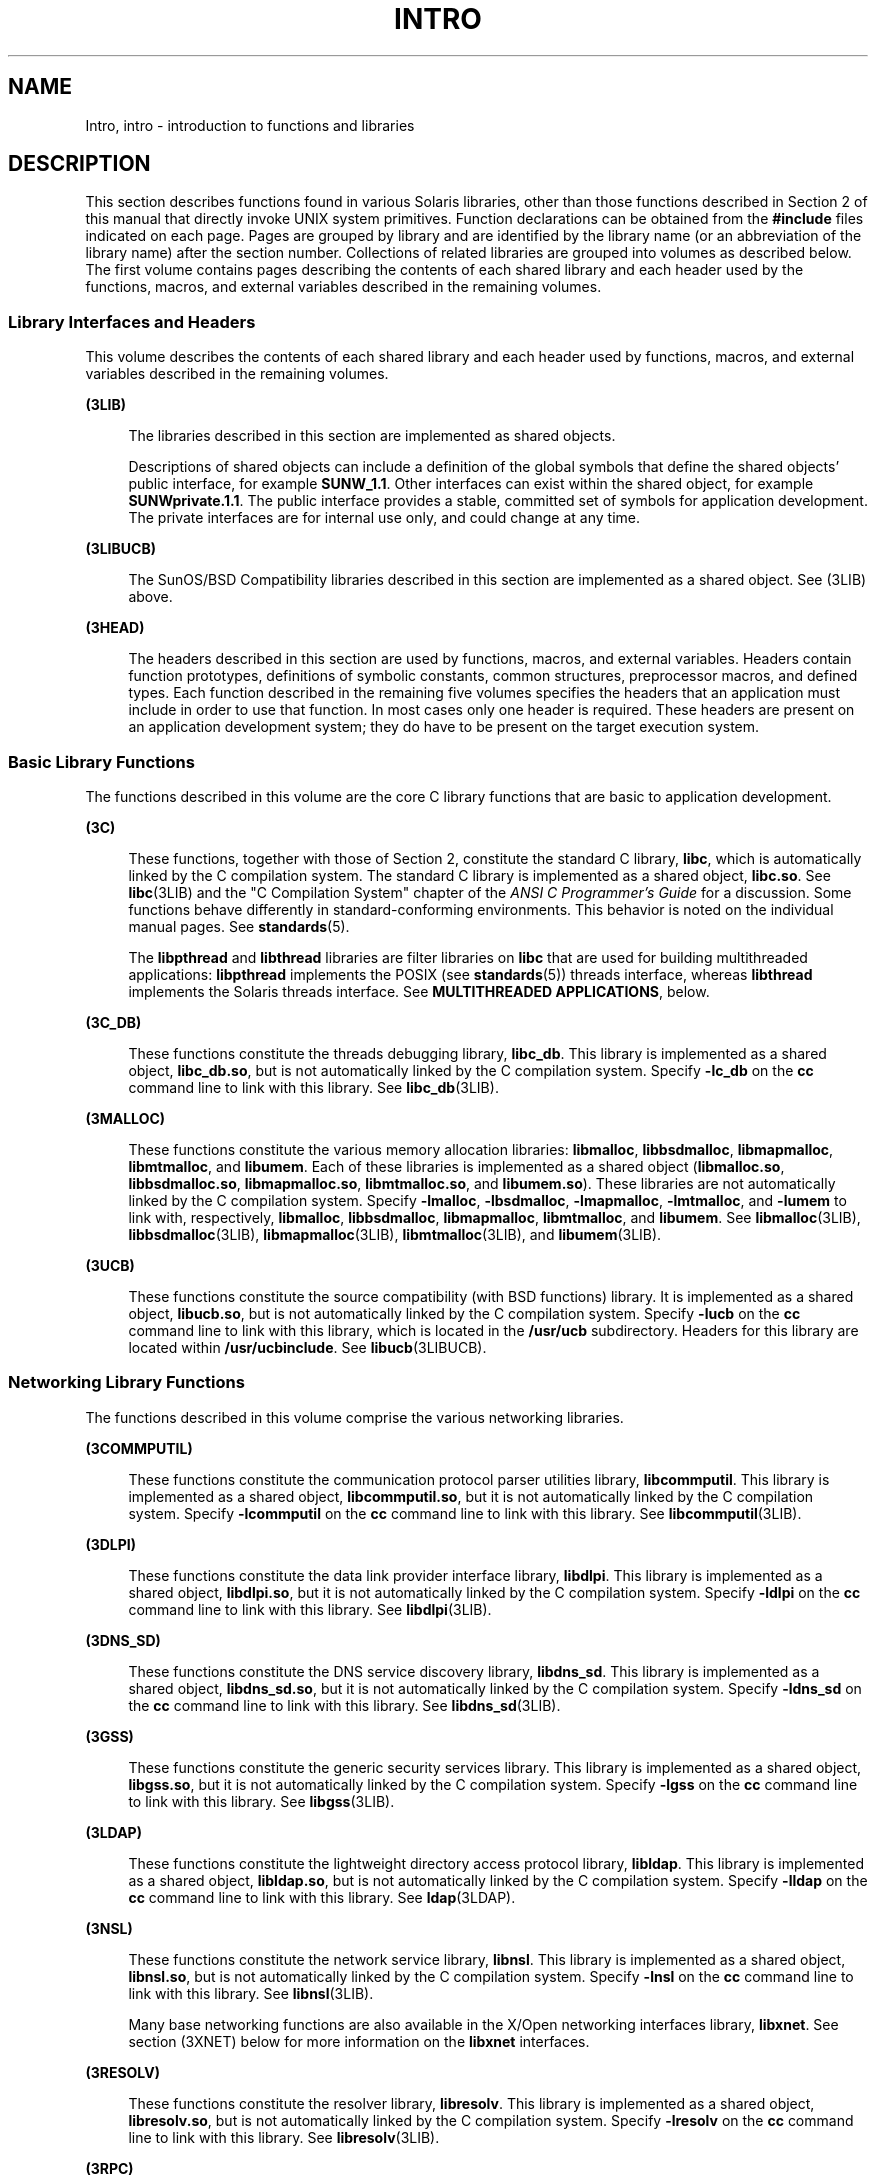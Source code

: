'\" te
.\" Copyright (c) 2009, Sun Microsystems, Inc. All Rights Reserved.
.\" The contents of this file are subject to the terms of the Common Development and Distribution License (the "License").  You may not use this file except in compliance with the License. You can obtain a copy of the license at usr/src/OPENSOLARIS.LICENSE or http://www.opensolaris.org/os/licensing.
.\"  See the License for the specific language governing permissions and limitations under the License. When distributing Covered Code, include this CDDL HEADER in each file and include the License file at usr/src/OPENSOLARIS.LICENSE.  If applicable, add the following below this CDDL HEADER, with
.\" the fields enclosed by brackets "[]" replaced with your own identifying information: Portions Copyright [yyyy] [name of copyright owner]
.TH INTRO 3 "Apr 1, 2009"
.SH NAME
Intro, intro \- introduction to functions and libraries
.SH DESCRIPTION
.sp
.LP
This section describes functions found in various Solaris libraries, other than
those functions described in Section 2 of this manual that directly invoke UNIX
system primitives. Function declarations can be obtained from the
\fB#include\fR files indicated on each page. Pages are grouped by library and
are identified by the library name (or an abbreviation of the library name)
after the section number. Collections of related libraries are grouped into
volumes as described below. The first volume contains pages describing the
contents of each shared library and each header used by the functions, macros,
and external variables described in the remaining volumes.
.SS "Library Interfaces and Headers"
.sp
.LP
This volume describes the contents of each shared library and each header used
by functions, macros, and external variables described in the remaining
volumes.
.sp
.ne 2
.na
\fB(3LIB)\fR
.ad
.sp .6
.RS 4n
The libraries described in this section are implemented as shared objects.
.sp
Descriptions of shared objects can include a definition of the global symbols
that define the shared objects' public interface, for example \fBSUNW_1.1\fR.
Other interfaces can exist within the shared object, for example
\fBSUNWprivate.1.1\fR. The public interface provides a stable, committed set of
symbols for application development. The private interfaces are for internal
use only, and could change at any time.
.RE

.sp
.ne 2
.na
\fB(3LIBUCB)\fR
.ad
.sp .6
.RS 4n
The SunOS/BSD Compatibility libraries described in this section are implemented
as a shared object. See (3LIB) above.
.RE

.sp
.ne 2
.na
\fB(3HEAD)\fR
.ad
.sp .6
.RS 4n
The headers described in this section are used by functions, macros, and
external variables. Headers contain function prototypes, definitions of
symbolic constants, common structures, preprocessor macros, and defined types.
Each function described in the remaining five volumes specifies the headers
that an application must include in order to use that function. In most cases
only one header is required. These headers are present on an application
development system; they do have to be present on the target execution system.
.RE

.SS "Basic Library Functions"
.sp
.LP
The functions described in this volume are the core C library functions that
are basic to application development.
.sp
.ne 2
.na
\fB(3C)\fR
.ad
.sp .6
.RS 4n
These functions, together with those of Section 2, constitute the standard C
library, \fBlibc\fR, which is automatically linked by the C compilation system.
The standard C library is implemented as a shared object, \fBlibc.so\fR. See
\fBlibc\fR(3LIB) and the "C Compilation System" chapter of the \fIANSI C
Programmer's Guide\fR for a discussion. Some functions behave differently in
standard-conforming environments. This behavior is noted on the individual
manual pages. See \fBstandards\fR(5).
.sp
The \fBlibpthread\fR and \fBlibthread\fR libraries are filter libraries on
\fBlibc\fR that are used for building multithreaded applications:
\fBlibpthread\fR implements the POSIX (see \fBstandards\fR(5)) threads
interface, whereas \fBlibthread\fR implements the Solaris threads interface.
See \fBMULTITHREADED APPLICATIONS\fR, below.
.RE

.sp
.ne 2
.na
\fB(3C_DB)\fR
.ad
.sp .6
.RS 4n
These functions constitute the threads debugging library, \fBlibc_db\fR. This
library is implemented as a shared object, \fBlibc_db.so\fR, but is not
automatically linked by the C compilation system. Specify \fB-lc_db\fR on the
\fBcc\fR command line to link with this library. See \fBlibc_db\fR(3LIB).
.RE

.sp
.ne 2
.na
\fB(3MALLOC)\fR
.ad
.sp .6
.RS 4n
These functions constitute the various memory allocation libraries:
\fBlibmalloc\fR, \fBlibbsdmalloc\fR, \fBlibmapmalloc\fR, \fBlibmtmalloc\fR, and
\fBlibumem\fR. Each of these libraries is implemented as a shared object
(\fBlibmalloc.so\fR, \fBlibbsdmalloc.so\fR, \fBlibmapmalloc.so\fR,
\fBlibmtmalloc.so\fR, and \fBlibumem.so\fR). These libraries are not
automatically linked by the C compilation system. Specify \fB-lmalloc\fR,
\fB-lbsdmalloc\fR, \fB-lmapmalloc\fR, \fB-lmtmalloc\fR, and \fB-lumem\fR to
link with, respectively, \fBlibmalloc\fR, \fBlibbsdmalloc\fR,
\fBlibmapmalloc\fR, \fBlibmtmalloc\fR, and \fBlibumem\fR. See
\fBlibmalloc\fR(3LIB), \fBlibbsdmalloc\fR(3LIB), \fBlibmapmalloc\fR(3LIB),
\fBlibmtmalloc\fR(3LIB), and \fBlibumem\fR(3LIB).
.RE

.sp
.ne 2
.na
\fB(3UCB)\fR
.ad
.sp .6
.RS 4n
These functions constitute the source compatibility (with BSD functions)
library. It is implemented as a shared object, \fBlibucb.so\fR, but is not
automatically linked by the C compilation system. Specify \fB-lucb\fR on the
\fBcc\fR command line to link with this library, which is located in the
\fB/usr/ucb\fR subdirectory. Headers for this library are located within
\fB/usr/ucbinclude\fR. See \fBlibucb\fR(3LIBUCB).
.RE

.SS "Networking Library Functions"
.sp
.LP
The functions described in this volume comprise the various networking
libraries.
.sp
.ne 2
.na
\fB(3COMMPUTIL)\fR
.ad
.sp .6
.RS 4n
These functions constitute the communication protocol parser utilities library,
\fBlibcommputil\fR. This library is implemented as a shared object,
\fBlibcommputil.so\fR, but it is not automatically linked by the C compilation
system. Specify \fB-lcommputil\fR on the \fBcc\fR command line to link with
this library. See \fBlibcommputil\fR(3LIB).
.RE

.sp
.ne 2
.na
\fB(3DLPI)\fR
.ad
.sp .6
.RS 4n
These functions constitute the data link provider interface library,
\fBlibdlpi\fR. This library is implemented as a shared object,
\fBlibdlpi.so\fR, but it is not automatically linked by the C compilation
system. Specify \fB-ldlpi\fR on the \fBcc\fR command line to link with this
library. See \fBlibdlpi\fR(3LIB).
.RE

.sp
.ne 2
.na
\fB(3DNS_SD)\fR
.ad
.sp .6
.RS 4n
These functions constitute the DNS service discovery library, \fBlibdns_sd\fR.
This library is implemented as a shared object, \fBlibdns_sd.so\fR, but it is
not automatically linked by the C compilation system. Specify \fB-ldns_sd\fR on
the \fBcc\fR command line to link with this library. See \fBlibdns_sd\fR(3LIB).
.RE

.sp
.ne 2
.na
\fB(3GSS)\fR
.ad
.sp .6
.RS 4n
These functions constitute the generic security services library. This library
is implemented as a shared object, \fBlibgss.so\fR, but it is not automatically
linked by the C compilation system. Specify \fB-lgss\fR on the \fBcc\fR command
line to link with this library. See \fBlibgss\fR(3LIB).
.RE

.sp
.ne 2
.na
\fB(3LDAP)\fR
.ad
.sp .6
.RS 4n
These functions constitute the lightweight directory access protocol library,
\fBlibldap\fR. This library is implemented as a shared object,
\fBlibldap.so\fR, but is not automatically linked by the C compilation system.
Specify \fB-lldap\fR on the \fBcc\fR command line to link with this library.
See \fBldap\fR(3LDAP).
.RE

.sp
.ne 2
.na
\fB(3NSL)\fR
.ad
.sp .6
.RS 4n
These functions constitute the network service library, \fBlibnsl\fR. This
library is implemented as a shared object, \fBlibnsl.so\fR, but is not
automatically linked by the C compilation system. Specify \fB-lnsl\fR on the
\fBcc\fR command line to link with this library. See \fBlibnsl\fR(3LIB).
.sp
Many base networking functions are also available in the X/Open networking
interfaces library, \fBlibxnet\fR. See section (3XNET) below for more
information on the \fBlibxnet\fR interfaces.
.RE

.sp
.ne 2
.na
\fB(3RESOLV)\fR
.ad
.sp .6
.RS 4n
These functions constitute the resolver library, \fBlibresolv\fR. This library
is implemented as a shared object, \fBlibresolv.so\fR, but is not automatically
linked by the C compilation system. Specify \fB-lresolv\fR on the \fBcc\fR
command line to link with this library. See \fBlibresolv\fR(3LIB).
.RE

.sp
.ne 2
.na
\fB(3RPC)\fR
.ad
.sp .6
.RS 4n
These functions constitute the remote procedure call libraries, \fBlibrpcsvc\fR
and \fBlibrpcsoc\fR. The latter is provided for compatibility only; new
applications should not link to it. Both libraries are implemented as shared
objects, \fBlibrpcsvc.so\fR and \fBlibrpcsoc.so\fR, respectively. Neither
library is automatically linked by the C compilation system. Specify
\fB-lrpcsvc\fR or \fB-lrpcsoc\fR on the \fBcc\fR command line to link with
these libraries. See \fBlibrpcsvc\fR(3LIB) and \fBlibrpcsoc\fR(3LIBUCB).
.RE

.sp
.ne 2
.na
\fB(3SASL)\fR
.ad
.sp .6
.RS 4n
These functions constitute the simple authentication and security layer
library, \fBlibsasl\fR. This library is implemented as a shared object,
\fBlibsasl.so\fR, but it is not automatically linked by the C compilation
system. Specify \fB-lsasl\fR on the \fBcc\fR command line to link with this
library. See \fBlibsasl\fR(3LIB).
.RE

.sp
.ne 2
.na
\fB(3SIP)\fR
.ad
.sp .6
.RS 4n
These functions constitute the session initiation protocol library,
\fBlibsip\fR. This library is implemented as a shared object, \fBlibsip.so\fR,
but it is not automatically linked by the C compilation system. Specify
\fB-lsip\fR on the \fBcc\fR command line to link with this library. See
\fBlibsip\fR(3LIB).
.RE

.sp
.ne 2
.na
\fB(3SLP)\fR
.ad
.sp .6
.RS 4n
These functions constitute the service location protocol library, \fBlibslp\fR.
This library is implemented as a shared object, \fBlibslp.so\fR, but it is not
automatically linked by the C compilation system. Specify \fB-lslp\fR on the
\fBcc\fR command line to link with this library. See \fBlibslp\fR(3LIB).
.RE

.sp
.ne 2
.na
\fB(3SOCKET)\fR
.ad
.sp .6
.RS 4n
These functions constitute the sockets library, \fBlibsocket\fR. This library
is implemented as a shared object, \fBlibsocket.so\fR, but is not automatically
linked by the C compilation system. Specify \fB-lsocket\fR on the \fBcc\fR
command line to link with this library. See \fBlibsocket\fR(3LIB).
.RE

.sp
.ne 2
.na
\fB(3XNET)\fR
.ad
.sp .6
.RS 4n
These functions constitute X/Open networking interfaces which comply with the
X/Open CAE Specification, Networking Services, Issue 4 (September, 1994). This
library is implemented as a shared object, \fBlibxnet.so\fR, but is not
automatically linked by the C compilation system. Specify \fB-lxnet\fR on the
\fBcc\fR command line to link with this library. See \fBlibxnet\fR(3LIB) and
\fBstandards\fR(5) for compilation information.
.RE

.sp
.LP
Under all circumstances, the use of the Sockets API is recommended over the XTI
and TLI APIs. If portability to other XPGV4v2 (see \fBstandards\fR(5)) systems
is a requirement, the application must use the \fBlibxnet\fR interfaces. If
portability is not required, the sockets interfaces in \fBlibsocket\fR and
\fBlibnsl\fR are recommended over those in \fBlibxnet\fR. Between the XTI and
TLI APIs, the \fBXTI\fR interfaces (available with \fBlibxnet\fR) are
recommended over the \fBTLI\fR interfaces (available with \fBlibnsl\fR).
.SS "Curses Library Functions"
.sp
.LP
The functions described in this volume comprise the libraries that provide
graphics and character screen updating capabilities.
.sp
.ne 2
.na
\fB(3CURSES)\fR
.ad
.sp .6
.RS 4n
The functions constitute the following libraries:
.sp
.ne 2
.na
\fB\fBlibcurses\fR\fR
.ad
.sp .6
.RS 4n
These functions constitute the curses library, \fBlibcurses\fR. This library is
implemented as a shared object, \fBlibcurses.so\fR, but is not automatically
linked by the C compilation system. Specify \fB-lcurses\fR on the \fBcc\fR
command line to link with this library. See \fBlibcurses\fR(3LIB).
.RE

.sp
.ne 2
.na
\fB\fBlibform\fR\fR
.ad
.sp .6
.RS 4n
These functions constitute the forms library, \fBlibform\fR. This library is
implemented as a shared object, \fBlibform.so\fR, but is not automatically
linked by the C compilation system. Specify \fB-lform\fR on the \fBcc\fR
command line to link with this library. See \fBlibform\fR(3LIB).
.RE

.sp
.ne 2
.na
\fB\fBlibmenu\fR\fR
.ad
.sp .6
.RS 4n
These functions constitute the menus library, \fBlibmenu\fR. This library is
implemented as a shared object, \fBlibmenu.so\fR, but is not automatically
linked by the C compilation system. Specify \fB-lmenu\fR on the \fBcc\fR
command line to link with this library. See \fBlibmenu\fR(3LIB).
.RE

.sp
.ne 2
.na
\fB\fBlibpanel\fR\fR
.ad
.sp .6
.RS 4n
These functions constitute the panels library, \fBlibpanel\fR. This library is
implemented as a shared object, \fBlibpanel.so\fR, but is not automatically
linked by the C compilation system. Specify \fB-lpanel\fR on the \fBcc\fR
command line to link with this library. See \fBlibpanel\fR(3LIB).
.RE

.RE

.sp
.ne 2
.na
\fB(3PLOT)\fR
.ad
.sp .6
.RS 4n
These functions constitute the grapnics library, \fBlibplot\fR. This library is
implemented as a shared object, \fBlibplot.so\fR, but is not automatically
linked by the C compilation system. Specify \fB-lplot\fR on the \fBcc\fR
command line to link with this library. See \fBlibplot\fR(3LIB).
.RE

.sp
.ne 2
.na
\fB(3XCURSES)\fR
.ad
.sp .6
.RS 4n
These functions constitute the X/Open curses library, located in
\fB/usr/xpg4/lib/libcurses.so\fR. This library provides a set of
internationalized functions and macros for creating and modifying input and
output to a terminal screen. Included in this library are functions for
creating windows, highlighting text, writing to the screen, reading from user
input, and moving the cursor. X/Open Curses is designed to optimize screen
update activities. The X/Open Curses library conforms fully with Issue 4 of the
X/Open Extended Curses specification. See \fBlibcurses\fR(3XCURSES).
.RE

.SS "Extended Library Functions, Vol. 1"
.sp
.LP
The functions described in this volume comprise the following specialized
libraries:
.sp
.ne 2
.na
\fB(3BSM)\fR
.ad
.sp .6
.RS 4n
These functions constitute the Solaris auditing library, \fBlibbsm\fR. This
library is implemented as a shared object, \fBlibbsm.so\fR, but is not
automatically linked by the C compilation system. Specify \fB-lbsm\fR on the
\fBcc\fR command line to link with this library. See \fBlibbsm\fR(3LIB).
.RE

.sp
.ne 2
.na
\fB(3CFGADM)\fR
.ad
.sp .6
.RS 4n
These functions constitute the configuration administration library,
\fBlibcfgadm\fR. This library is implemented as a shared object,
\fBlibcfgadm.so\fR, but is not automatically linked by the C compilation
system. Specify \fB-lcfgadm\fR on the \fBcc\fR command line to link with this
library. See \fBlibcfgadm\fR(3LIB).
.RE

.sp
.ne 2
.na
\fB(3CONTRACT)\fR
.ad
.sp .6
.RS 4n
These functions constitute the contract management library, \fBlibcontract\fR.
This library is implemented as a shared object, \fBlibcontract.so\fR, but is
not automatically linked by the C compilation system. Specify \fB-lcontract\fR
on the \fBcc\fR command line to link with this library. See
\fBlibcontract\fR(3LIB).
.RE

.sp
.ne 2
.na
\fB(3CPC)\fR
.ad
.sp .6
.RS 4n
These functions constitute the CPU performance counter library, \fBlibcpc\fR,
and the process context library, \fBlibpctx\fR. These libraries are implemented
as shared objects, \fBlibcpc.so\fR and \fBlibpctx.so\fR, respectively, but are
not automatically linked by the C compilation system. Specify \fB-lcpc\fR or
\fB-lpctx\fR on the \fBcc\fR command line to link with these libraries. See
\fBlibcpc\fR(3LIB) and \fBlibpctx\fR(3LIB).
.RE

.sp
.ne 2
.na
\fB(3DAT)\fR
.ad
.sp .6
.RS 4n
These functions constitute the direct access transport library, \fBlibdat\fR.
This library is implemented as a shared object, \fBlibdat.so\fR, but is not
automatically linked by the C compilation system. Specify \fB-ldat\fR on the
\fBcc\fR command line to link with this library. See \fBlibdat\fR(3LIB).
.RE

.sp
.ne 2
.na
\fB(3DEVID)\fR
.ad
.sp .6
.RS 4n
These functions constitute the device \fBID\fR library, \fBlibdevid\fR. This
library is implemented as a shared object, \fBlibdevid.so\fR, but is not
automatically linked by the C compilation system. Specify \fB-ldevid\fR on the
\fBcc\fR command line to link with this library. See \fBlibdevid\fR(3LIB).
.RE

.sp
.ne 2
.na
\fB(3DEVINFO)\fR
.ad
.sp .6
.RS 4n
These functions constitute the device information library, \fBlibdevinfo\fR.
This library is implemented as a shared object, \fBlibdevinfo.so\fR, but is not
automatically linked by the C compilation system. Specify \fB-ldevinfo\fR on
the \fBcc\fR command line to link with this library. See
\fBlibdevinfo\fR(3LIB).
.RE

.sp
.ne 2
.na
\fB(3ELF)\fR
.ad
.sp .6
.RS 4n
These functions constitute the ELF access library, \fBlibelf\fR, (Extensible
Linking Format). This library provides the interface for the creation and
analyses of "elf" files; executables, objects, and shared objects. \fBlibelf\fR
is implemented as a shared object, \fBlibelf.so\fR, but is not automatically
linked by the C compilation system. Specify \fB-lelf\fR on the \fBcc\fR command
line to link with this library. See \fBlibelf\fR(3LIB).
.RE

.sp
.ne 2
.na
\fB(3EXACCT)\fR
.ad
.sp .6
.RS 4n
These functions constitute the extended accounting access library,
\fBlibexacct\fR, and the project database access library, \fBlibproject\fR.
These libraries are implemented as shared objects, \fBlibexacct.so\fR and
\fBlibproject.so\fR, respectively, but are not automatically linked by the C
compilation system. Specify \fB-lexacct\fR or \fB-lproject\fR on the \fBcc\fR
command line to link with these libraries. See \fBlibexacct\fR(3LIB) and
\fBlibproject\fR(3LIB).
.RE

.sp
.ne 2
.na
\fB(3FCOE)\fR
.ad
.sp .6
.RS 4n
These functions constitute the Fibre  Channel  over Ethernet port management
library. This library is implemented as a shared object, \fBlibfcoe.so\fR, but
is not automatically linked by the C compilation system. Specify \fB-lfcoe\fR
on the \fBcc\fR command line to link with this library. See
\fBlibfcoe\fR(3LIB).
.RE

.sp
.ne 2
.na
\fB(3FSTYP)\fR
.ad
.sp .6
.RS 4n
These functions constitute the file system type identification library. This
library is implemented as a shared object, \fBlibfstyp.so\fR, but is not
automatically linked by the C compilation system. Specify \fB-lfstyp\fR on the
\fBcc\fR command line to link with this library. See \fBlibfstyp\fR(3LIB).
.RE

.SS "Extended Library Functions, Vol. 2"
.sp
.LP
The functions described in this volume comprise the following specialized
libraries:
.sp
.ne 2
.na
\fB(3GEN)\fR
.ad
.sp .6
.RS 4n
These functions constitute the string pattern-matching and pathname
manipulation library, \fBlibgen\fR. This library is implemented as a shared
object, \fBlibgen.so\fR, but is not automatically linked by the C compilation
system. Specify \fB-lgen\fR on the \fBcc\fR command line to link with this
library. See \fBlibgen\fR(3LIB).
.RE

.sp
.ne 2
.na
\fB(3HBAAPI)\fR
.ad
.sp .6
.RS 4n
These functions constitute the common fibre channel HBA information library,
\fBlibhbaapi\fR. This library is implemented as a shared object,
\fBlibhbaapi.so\fR, but is not automatically linked by the C compilation
system. Specify \fB-lhbaapi\fR on the \fBcc\fR command line to link with this
library. See \fBlibhbaapi\fR(3LIB).
.RE

.sp
.ne 2
.na
\fB(3ISCSIT)\fR
.ad
.sp .6
.RS 4n
These functions constitute the iSCSI Management library, \fBlibiscsit\fR. This
library is implemented as a shared object, \fBlibiscsit.so\fR, but is not
automatically linked by the C compilation system. Specify \fB-liscsit\fR on the
\fBcc\fR command line to link with this library. See \fBlibiscsit\fR(3LIB).
.RE

.sp
.ne 2
.na
\fB(3KSTAT)\fR
.ad
.sp .6
.RS 4n
These functions constitute the kernel statistics library, which is implemented
as a shared object, \fBlibkstat.so\fR, but is not automatically linked by the C
compilation system. Specify \fB-lkstat\fR on the \fBcc\fR command line to link
with this library. See \fBlibkstat\fR(3LIB).
.RE

.sp
.ne 2
.na
\fB(3KVM)\fR
.ad
.sp .6
.RS 4n
These functions allow access to the kernel's virtual memory library, which is
implemented as a shared object, \fBlibkvm.so\fR, but is not automatically
linked by the C compilation system. Specify \fB-lkvm\fR on the \fBcc\fR command
line to link with this library. See \fBlibkvm\fR(3LIB).
.RE

.sp
.ne 2
.na
\fB(3LAYOUT)\fR
.ad
.sp .6
.RS 4n
These functions constitute the layout service library, which is implemented as
a shared object, \fBliblayout.so\fR, but is not automatically linked by the C
compilation system. Specify \fB-llayout\fR on the \fBcc\fR command line to link
with this library. See \fBliblayout\fR(3LIB).
.RE

.sp
.ne 2
.na
\fB(3LGRP)\fR
.ad
.sp .6
.RS 4n
These functions constitute the locality group library, which is implemented as
a shared object, \fBliblgrp.so\fR, but is not automatically linked by the C
compilation system. Specify \fB-llgrp\fR on the \fBcc\fR command line to link
with this library. See \fBliblgrp\fR(3LIB).
.RE

.sp
.ne 2
.na
\fB(3M)\fR
.ad
.sp .6
.RS 4n
These functions constitute the mathematical library, \fBlibm\fR. This library
is implemented as a shared object, \fBlibm.so\fR, but is not automatically
linked by the C compilation system. Specify \fB-lm\fR on the \fBcc\fR command
line to link with this library. See \fBlibm\fR(3LIB).
.RE

.sp
.ne 2
.na
\fB(3MAIL)\fR
.ad
.sp .6
.RS 4n
These functions constitute the user mailbox management library, \fBlibmail\fR.
This library is implemented as a shared object, \fBlibmail.so\fR, but is not
automatically linked by the C compilation system. Specify \fB-lmail\fR on the
\fBcc\fR command line to link with this library. See \fBlibmail\fR(3LIB).
.RE

.sp
.ne 2
.na
\fB(3MP)\fR
.ad
.sp .6
.RS 4n
These functions constitute the integer mathematical library, \fBlibmp\fR. This
library is implemented as a shared object, \fBlibmp.so\fR, but is not
automatically linked by the C compilation system. Specify \fB-lmp\fR on the
\fBcc\fR command line to link with this library. See \fBlibmp\fR(3LIB).
.RE

.sp
.ne 2
.na
\fB(3MPAPI)\fR
.ad
.sp .6
.RS 4n
These functions constitute the Common Mulitipath Management library,
\fBlibMPAPI\fR. This library is implemented as a shared object,
\fBlibMPAPI.so\fR, but is not automatically linked by the C compilation system.
Specify \fB-lMPAPI\fR on the \fBcc\fR command line to link with this library.
See \fBlibMPAPI\fR(3LIB).
.RE

.sp
.ne 2
.na
\fB(3MVEC)\fR
.ad
.sp .6
.RS 4n
These functions constitute the vector mathematical library, \fBlibmvec\fR. This
library is implemented as a shared object, \fBlibmvec.so\fR, but is not
automatically linked by the C compilation system. Specify \fB-lmvec\fR on the
\fBcc\fR command line to link with this library. See \fBlibmvec\fR(3LIB).
.RE

.SS "Extended Library Functions, Vol. 3"
.sp
.LP
The functions described in this volume comprise the following specialized
libraries:
.sp
.ne 2
.na
\fB(3NVPAIR)\fR
.ad
.sp .6
.RS 4n
These functions constitute the name-value pair library, \fBlibnvpair\fR. This
library is implemented as a shared object, \fBlibnvpair.so\fR, but is not
automatically linked by the C compilation system. Specify \fB-lnvpair\fR on the
\fBcc\fR command line to link with this library. See \fBlibnvpair\fR(3LIB).
.RE

.sp
.ne 2
.na
\fB(3PAM)\fR
.ad
.sp .6
.RS 4n
These functions constitute the pluggable uuthentication module library,
\fBlibpam\fR. This library is implemented as a shared object, \fBlibpam.so\fR,
but is not automatically linked by the C compilation system. Specify
\fB-lpam\fR on the \fBcc\fR command line to link with this library. See
\fBlibpam\fR(3LIB).
.RE

.sp
.ne 2
.na
\fB(3PAPI)\fR
.ad
.sp .6
.RS 4n
These functions constitute the Free Standards Group Open Printing API (PAPI)
library, \fBlibpapi\fR. This library is implemented as a shared object,
\fBlibpapi.so\fR, but is not automatically linked by the C compilation system.
Specify \fB-lpapi\fR on the \fBcc\fR command line to link with this library.
See \fBlibpapi\fR(3LIB).
.RE

.sp
.ne 2
.na
\fB(3PICL)\fR
.ad
.sp .6
.RS 4n
These functions constitute the PICL library, \fBlibpicl\fR. This library is
implemented as a shared object, \fBlibpicl.so\fR, but is not automatically
linked by the C compilation system. Specify \fB-lpicl\fR on the \fBcc\fR
command line to link with this library. See \fBlibpicl\fR(3LIB) and
\fBlibpicl\fR(3PICL).
.RE

.sp
.ne 2
.na
\fB(3PICLTREE)\fR
.ad
.sp .6
.RS 4n
These functions constitute the PICL plug-in library, \fBlibpicltree\fR. This
library is implemented as a shared object, \fBlibpicltree.so\fR, but is not
automatically linked by the C compilation system. Specify \fB-lpicltree\fR on
the \fBcc\fR command line to link with this library. See
\fBlibpicltree\fR(3LIB) and \fBlibpicltree\fR(3PICLTREE).
.RE

.sp
.ne 2
.na
\fB(3POOL)\fR
.ad
.sp .6
.RS 4n
These functions constitute the pool configuration manipulation library,
\fBlibpool\fR. This library is implemented as a shared object,
\fBlibpool.so\fR, but is not automatically linked by the C compilation system.
Specify \fB-lpool\fR on the \fBcc\fR command line to link with this library.
See \fBlibpool\fR(3LIB).
.RE

.sp
.ne 2
.na
\fB(3PROJECT)\fR
.ad
.sp .6
.RS 4n
These functions constitute the project database access library,
\fBlibproject\fR. This library is implemented as a shared object,
\fBlibproject.so\fR, but is not automatically linked by the C compilation
system. Specify \fB-lproject\fR on the \fBcc\fR command line to link with this
library. See \fBlibproject\fR(3LIB).
.RE

.sp
.ne 2
.na
\fB(3RSM)\fR
.ad
.sp .6
.RS 4n
These functions constitute the remote shared memory library, \fBlibrsm\fR. This
library is implemented as a shared object, \fBlibrsm.so\fR, but is not
automatically linked by the C compilation system. Specify \fB-lrsm\fR on the
\fBcc\fR command line to link with this library. See \fBlibrsm\fR(3LIB).
.RE

.SS "Extended Library Functions, Vol. 4"
.sp
.LP
The functions described in this volume comprise the following specialized
libraries:
.sp
.ne 2
.na
\fB(3SCF)\fR
.ad
.sp .6
.RS 4n
These functions constitute the object-caching memory allocation library,
\fBlibscf\fR. This library is implemented as a shared object, \fBlibscf.so\fR,
but is not automatically linked by the C compilation system. Specify
\fB-lscf\fR on the \fBcc\fR command line to link with this library. See
\fBlibscf\fR(3LIB).
.RE

.sp
.ne 2
.na
\fB(3SEC)\fR
.ad
.sp .6
.RS 4n
These functions constitute the file access control library, \fBlibsec\fR. This
library is implemented as a shared object, \fBlibsec.so\fR, but is not
automatically linked by the C compilation system. Specify \fB-lsec\fR on the
\fBcc\fR command line to link with this library. See \fBlibsec\fR(3LIB).
.RE

.sp
.ne 2
.na
\fB(3SECDB)\fR
.ad
.sp .6
.RS 4n
These functions constitute the security attributes database library,
\fBlibsecdb\fR. This library is implemented as a shared object,
\fBlibsecdb.so\fR, but is not automatically linked by the C compilation system.
Specify \fB-lsecdb\fR on the \fBcc\fR command line to link with this library.
See \fBlibsecdb\fR(3LIB).
.RE

.sp
.ne 2
.na
\fB(3SMARTCARD)\fR
.ad
.sp .6
.RS 4n
These functions constitute the smartcard library, \fBlibsmartcard\fR. This
library is implemented as a shared object, \fBlibsmartcard.so\fR, but is not
automatically linked by the C compilation system. Specify \fB-lsmartcard\fR on
the \fBcc\fR command line to link with this library. See
\fBlibsmartcard\fR(3LIB).
.RE

.sp
.ne 2
.na
\fB(3SNMP)\fR
.ad
.sp .6
.RS 4n
These functions constitute the SNMP libraries, \fBlibssagent\fR and
\fBlibssasnmp\fR. These libraries are implemented as shared objects,
\fBlibssagent.so\fR and \fBlibssasnmp.so\fR, respectively, but are not
automatically linked by the C compilation system. Specify \fB-lssagent\fR or
\fB-lssasnmp\fR on the \fBcc\fR command line to link with these libraries. See
\fBlibssagent\fR(3LIB) and \fBlibssasnmp\fR(3LIB).
.RE

.sp
.ne 2
.na
\fB(3STMF)\fR
.ad
.sp .6
.RS 4n
These functions constitute the SCSI Target Mode Framework library,
\fBlibstmf\fR. This library is implemented as a shared object,
\fBlibstmf.so\fR, but is not automatically linked by the C compilation system.
Specify \fB-lstmf\fR on the \fBcc\fR command line to link with this library.
See \fBlibstmf\fR(3LIB).
.RE

.sp
.ne 2
.na
\fB(3SYSEVENT)\fR
.ad
.sp .6
.RS 4n
These functions constitute the system event library, \fBlibsysevent\fR. This
library is implemented as a shared object, \fBlibsysevent.so\fR, but is not
automatically linked by the C compilation system. Specify \fB-lsysevent\fR on
the \fBcc\fR command line to link with this library. See
\fBlibsysevent\fR(3LIB).
.RE

.sp
.ne 2
.na
\fB(3TECLA)\fR
.ad
.sp .6
.RS 4n
These functions constitute the interactive command-line input library,
\fBlibtecla\fR. This library is implemented as a shared object,
\fBlibtecla.so\fR, but is not automatically linked by the C compilation system.
Specify \fB-ltecla\fR on the \fBcc\fR command line to link with this library.
See \fBlibtecla\fR(3LIB).
.RE

.sp
.ne 2
.na
\fB(3TNF)\fR
.ad
.sp .6
.RS 4n
These functions constitute the TNF libraries, \fBlibtnf\fR, \fBlibtnfctl\fR,
and \fBlibtnfprobe\fR. These libraries are implemented as shared objects,
\fBlibtnf.so\fR, \fBlibtnfctl.so\fR, and \fBlibtnfprobe.so\fR, respectively,
but are not automatically linked by the C compilation system. Specify
\fB-ltnf\fR, \fB-ltnfctl\fR, or \fB-ltnfprobe\fR on the \fBcc\fR command line
to link with these libraries. See \fBlibtnfctl\fR(3TNF) and
\fBlibtnfctl\fR(3LIB).
.RE

.sp
.ne 2
.na
\fB(3TSOL)\fR
.ad
.sp .6
.RS 4n
These functions constitute the Trusted Extensions library, \fBlibtsol\fR, and
the Trusted Extensions network library, \fBlibtsnet\fR. These libraries are
implemented as shared objects, \fBlibtsol.so\fR and \fBlibtsnet.so\fR, but are
not automatically linked by the C compilation system. Specify \fB-ltsol\fR or
\fB-ltsnet\fR on the \fBcc\fR command line to link with these libraries. See
\fBlibtsol\fR(3LIB) and \fBlibtsnet\fR(3LIB).
.RE

.sp
.ne 2
.na
\fB(3UUID)\fR
.ad
.sp .6
.RS 4n
These functions constitute the universally unique identifier library,
\fBlibuuid\fR. This library is implemented as a shared object,
\fBlibuuid.so\fR, but is not automatically linked by the C compilation system.
Specify \fB-luuid\fR on the \fBcc\fR command line to link with this library.
See \fBlibuuid\fR(3LIB).
.RE

.sp
.ne 2
.na
\fB(3VOLMGT)\fR
.ad
.sp .6
.RS 4n
These functions constitute the volume management library, \fBlibvolmgt\fR. This
library is implemented as a shared object, \fBlibvolmgt.so\fR, but is not
automatically linked by the C compilation system. Specify \fB-lvolmgt\fR on the
\fBcc\fR command line to link with this library. See \fBlibvolmgt\fR(3LIB).
.RE

.sp
.ne 2
.na
\fB(3WSREG)\fR
.ad
.sp .6
.RS 4n
These functions constitute the product install registry library,
\fBlibwsreg\fR. This library is implemented as a shared object,
\fBlibwsreg.so\fR, but is not automatically linked by the C compilation system.
Specify \fB-lwsreg\fR on the \fBcc\fR command line to link with this library.
See \fBlibwsreg\fR(3LIB).
.RE

.sp
.ne 2
.na
\fB(3XTSOL)\fR
.ad
.sp .6
.RS 4n
These functions constitute the Trusted Extensions to the X windows library,
\fBlibXtsol\fR. This library is implemented as a shared object,
\fBlibXtsol.so\fR, but is not automatically linked by the C compilation system.
Specify \fB-lX11\fR and then \fB-lXtsol\fR on the \fBcc\fR command line to link
with this library. See \fBlibXtsol\fR(3LIB).
.RE

.SS "Multimedia Library Functions"
.sp
.ne 2
.na
\fB(3MLIB)\fR
.ad
.sp .6
.RS 4n
These functions constitute the mediaLib library, \fBlibmlib\fR. This library is
implemented as a shared object, \fBlibmlib.so\fR, but is not automatically
linked by the C compilation system. Specify \fB-lmlib\fR on the \fBcc\fR
command line to link with this library. See \fBlibmlib\fR(3LIB).
.RE

.sp
.ne 2
.na
\fB(3MMS)\fR
.ad
.sp .6
.RS 4n
These functions constitute the Media Management System library, \fBlibmms\fR.
This library is implemented as a shared object, \fBlibmms.so\fR, but is not
automatically linked by the C compilation system. Specify \fB-lmms\fR on the
\fBcc\fR command line to link with this library. See \fBlibmms\fR(3LIB).
.RE

.SH DEFINITIONS
.sp
.LP
A character is any bit pattern able to fit into a byte on the machine. In some
international languages, however, a "character" might require more than one
byte, and is represented in multi-bytes.
.sp
.LP
The null character is a character with value 0, conventionally represented in
the C language as \fB\e\|0\fR\&. A character array is a sequence of characters.
A null-terminated character array (a \fIstring\fR) is a sequence of characters,
the last of which is the null character. The null string is a character array
containing only the terminating null character. A null pointer is the value
that is obtained by casting \fB0\fR into a pointer. C guarantees that this
value will not match that of any legitimate pointer, so many functions that
return pointers return \fINULL\fR to indicate an error. The macro \fINULL\fR is
defined in <\fBstdio.h\fR>. Types of the form \fBsize_t\fR are defined in the
appropriate headers.
.SH MULTITHREADED APPLICATIONS
.sp
.LP
Both POSIX threads and Solaris threads can be used within the same application.
Their implementations are completely compatible with each other; however, only
POSIX threads guarantee portability to other POSIX-conforming environments.
.sp
.LP
The \fBlibpthread\fR(3LIB) and \fBlibthread\fR(3LIB) libraries are implemented
as filters on \fBlibc\fR(3LIB).
.sp
.LP
When compiling a multithreaded application, the \fB-mt\fR option must be
specified on the command line.
.sp
.LP
There is no need for a multithreaded application to link with \fB-lthread\fR.
An application must link with \fB-lpthread\fR only when POSIX semantics for
\fBfork\fR(2) are desired. When an application is linked with \fB-lpthread\fR,
a call to \fBfork()\fR assumes the behavior \fBfork1\fR(2) rather than the
default behavior that forks all threads.
.sp
.LP
When compiling a POSIX-conforming application, either the \fB_POSIX_C_SOURCE\fR
or \fB_POSIX_PTHREAD_SEMANTICS\fR option must be specified on the command line.
For POSIX.1c-conforming applications, define the \fB_POSIX_C_SOURCE\fR flag to
be >= 199506L:
.sp
.in +2
.nf
\fBcc\fR \fB-mt\fR [ \fIflag\fR... ] \fIfile\fR... \fB-D_POSIX_C_SOURCE=199506L\fR \fB-lpthread\fR
.fi
.in -2

.sp
.LP
For POSIX behavior with the Solaris \fBfork()\fR and \fBfork1()\fR distinction,
compile as follows:
.sp
.in +2
.nf
\fBcc\fR \fB-mt\fR [ \fIflag\fR... ] \fIfile\fR... \fB-D_POSIX_PTHREAD_SEMANTICS\fR
.fi
.in -2

.sp
.LP
For Solaris threads behavior, compile as follows:
.sp
.in +2
.nf
\fBcc\fR \fB-mt\fR [ \fIflag\fR... ] \fIfile\fR...
.fi
.in -2

.sp
.LP
Unsafe interfaces should be called only from the main thread to ensure the
application's safety.
.sp
.LP
MT-Safe interfaces are denoted in the \fBATTRIBUTES\fR section of the functions
and libraries manual pages (see \fBattributes\fR(5)). If a manual page does not
state explicitly that an interface is MT-Safe, the user should assume that the
interface is unsafe.
.SH REALTIME APPLICATIONS
.sp
.LP
The environment variable \fBLD_BIND_NOW\fR must be set to a non-null value to
enable early binding. Refer to the "When Relocations are Processed" chapter in
\fILinker and Libraries Guide\fR for additional information.
.SH FILES
.sp
.ne 2
.na
\fB\fIINCDIR\fR\fR
.ad
.RS 15n
usually \fB/usr/include\fR
.RE

.sp
.ne 2
.na
\fB\fILIBDIR\fR\fR
.ad
.RS 15n
usually either \fB/lib\fR or \fB/usr/lib\fR (32-bit) or either \fB/lib/64\fR or
\fB/usr/lib/64\fR (64-bit)
.RE

.sp
.ne 2
.na
\fB\fILIBDIR\fR\fB/*.so\fR\fR
.ad
.RS 15n
shared libraries
.RE

.SH ACKNOWLEDGMENTS
.sp
.LP
Sun Microsystems, Inc. gratefully acknowledges The Open Group for permission to
reproduce portions of its copyrighted documentation. Original documentation
from The Open Group can be obtained online at
http://www.opengroup.org/bookstore/\&.
.sp
.LP
The Institute of Electrical and Electronics Engineers and The Open Group, have
given us permission to reprint portions of their documentation.
.sp
.LP
In the following statement, the phrase ``this text'' refers to portions of the
system documentation.
.sp
.LP
Portions of this text are reprinted and reproduced in electronic form in the
SunOS Reference Manual, from IEEE Std 1003.1, 2004 Edition, Standard for
Information Technology -- Portable Operating System Interface (POSIX), The Open
Group Base Specifications Issue 6, Copyright (C) 2001-2004 by the Institute of
Electrical and Electronics Engineers, Inc and The Open Group.  In the event of
any discrepancy between these versions and the original IEEE and The Open Group
Standard, the original IEEE and The Open Group Standard is the referee
document.  The original Standard can be obtained online at
http://www.opengroup.org/unix/online.html\&.
.sp
.LP
This notice shall appear on any product containing this material.
.SH SEE ALSO
.sp
.LP
\fBar\fR(1), \fBld\fR(1), \fBfork\fR(2), \fBstdio\fR(3C), \fBattributes\fR(5),
\fBstandards\fR(5)
.sp
.LP
\fILinker and Libraries Guide\fR
.sp
.LP
\fIPerformance Profiling Tools\fR
.sp
.LP
\fIANSI C Programmer's Guide\fR
.SH DIAGNOSTICS
.sp
.LP
For functions that return floating-point values, error handling varies
according to compilation mode. Under the \fB-Xt\fR (default) option to
\fBcc\fR, these functions return the conventional values \fB0\fR,
\fB\(+-HUGE\fR, or \fBNaN\fR when the function is undefined for the given
arguments or when the value is not representable. In the \fB-Xa\fR and
\fB-Xc\fR compilation modes, \fB\(+-HUGE_VAL\fR is returned instead of
\fB\(+-HUGE\fR\&. (\fBHUGE_VAL\fR and \fBHUGE\fR are defined in \fBmath.h\fR to
be infinity and the largest-magnitude single-precision number, respectively.)
.SH NOTES
.sp
.LP
None of the functions, external variables, or macros should be redefined in the
user's programs. Any other name can be redefined without affecting the behavior
of other library functions, but such redefinition might conflict with a
declaration in an included header.
.sp
.LP
The headers in \fIINCDIR\fR provide function prototypes (function declarations
including the types of arguments) for most of the functions listed in this
manual. Function prototypes allow the compiler to check for correct usage of
these functions in the user's program. The \fBlint\fR program checker can also
be used and will report discrepancies even if the headers are not included with
\fB#include\fR statements. Definitions for Sections 2 and 3C are checked
automatically. Other definitions can be included by using the \fB-l\fR option
to \fBlint\fR. (For example, \fB-lm\fR includes definitions for \fBlibm\fR.)
Use of \fBlint\fR is highly recommended. See the \fBlint\fR chapter in
\fIPerformance Profiling Tools\fR
.sp
.LP
Users should carefully note the difference between STREAMS and \fIstream\fR.
STREAMS is a set of kernel mechanisms that support the development of network
services and data communication drivers. It is composed of utility routines,
kernel facilities, and a set of data structures. A \fIstream\fR is a file with
its associated buffering. It is declared to be a pointer to a type \fBFILE\fR
defined in \fB<stdio.h>\fR.
.sp
.LP
In detailed definitions of components, it is sometimes necessary to refer to
symbolic names that are implementation-specific, but which are not necessarily
expected to be accessible to an application program. Many of these symbolic
names describe boundary conditions and system limits.
.sp
.LP
In this section, for readability, these implementation-specific values are
given symbolic names. These names always appear enclosed in curly brackets to
distinguish them from symbolic names of other implementation-specific constants
that are accessible to application programs by headers. These names are not
necessarily accessible to an application program through a header, although
they can be defined in the documentation for a particular system.
.sp
.LP
In general, a portable application program should not refer to these symbolic
names in its code. For example, an application program would not be expected to
test the length of an argument list given to a routine to determine if it was
greater than {\fBARG_MAX\fR}.
